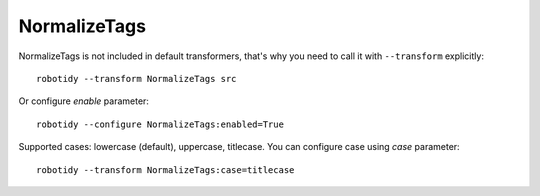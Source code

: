 .. _NormalizeTags:

NormalizeTags
================================

NormalizeTags is not included in default transformers, that's why you need to call it with ``--transform`` explicitly::

    robotidy --transform NormalizeTags src

Or configure `enable` parameter::

    robotidy --configure NormalizeTags:enabled=True


Supported cases: lowercase (default), uppercase, titlecase.
You can configure case using `case` parameter::

    robotidy --transform NormalizeTags:case=titlecase

